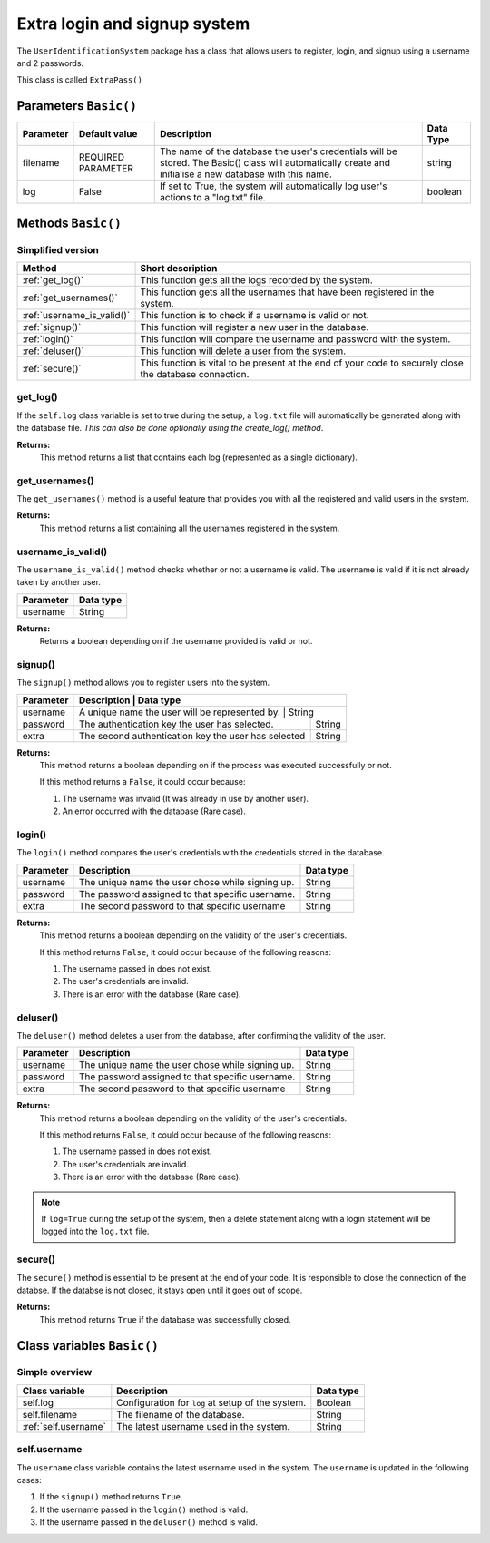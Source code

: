 Extra login and signup system
=============================
The ``UserIdentificationSystem`` package has a class that allows users
to register, login, and signup using a username and 2 passwords.

This class is called ``ExtraPass()``

Parameters ``Basic()``
----------------------
+------------+---------------------+------------------------------------------------------------------------------------------------------------------------------------------------------------+------------+
| Parameter  | Default value       | Description                                                                                                                                                | Data Type  |
+============+=====================+============================================================================================================================================================+============+
| filename   | REQUIRED PARAMETER  | The name of the database the user's credentials will be stored. The Basic() class will automatically create and initialise a new database with this name.  | string     |
+------------+---------------------+------------------------------------------------------------------------------------------------------------------------------------------------------------+------------+
| log        | False               | If set to True, the system will automatically log user's actions to a "log.txt" file.                                                                      | boolean    |
+------------+---------------------+------------------------------------------------------------------------------------------------------------------------------------------------------------+------------+

Methods ``Basic()``
-------------------
Simplified version
******************

+-----------------------------+----------------------------------------------------------------------------------------------------------+
| Method                      | Short description                                                                                        |
+=============================+==========================================================================================================+
| :ref:`get_log()`            | This function gets all the logs recorded by the system.                                                  |
+-----------------------------+----------------------------------------------------------------------------------------------------------+
| :ref:`get_usernames()`      | This function gets all the usernames that have been registered in the system.                            |
+-----------------------------+----------------------------------------------------------------------------------------------------------+
| :ref:`username_is_valid()`  | This function is to check if a username is valid or not.                                                 |
+-----------------------------+----------------------------------------------------------------------------------------------------------+
| :ref:`signup()`             | This function will register a new user in the database.                                                  |
+-----------------------------+----------------------------------------------------------------------------------------------------------+
| :ref:`login()`              | This function will compare the username and password with the system.                                    |
+-----------------------------+----------------------------------------------------------------------------------------------------------+
| :ref:`deluser()`            | This function will delete a user from the system.                                                        |
+-----------------------------+----------------------------------------------------------------------------------------------------------+
| :ref:`secure()`             | This function is vital to be present at the end of your code to securely close the database connection.  |
+-----------------------------+----------------------------------------------------------------------------------------------------------+

.. _get-log-ref:

get_log()
*********
If the ``self.log`` class variable is set to true during the setup, a ``log.txt`` file will
automatically be generated along with the database file. *This can also be done optionally
using the create_log() method*.

**Returns:**
   This method returns a list that contains each log (represented as a single dictionary).

.. code-block:: python
   :linenos:

   controller = ExtraPass("mydatabase.db", log=True) # Log must be True
   logs = controller.get_log() # Returns the logs from the log file.

.. _get-useranmes-ref:

get_usernames()
***************
The ``get_usernames()`` method is a useful feature that provides you with all the registered and valid users
in the system.

**Returns:**
   This method returns a list containing all the usernames registered in the system.

.. code-block:: python
   :linenos:

   controller = ExtraPass("mydatabase.db")
   log = controller.get_usernames() # Returns a list with all the registered usernames.

.. _username-is-valid-ref:

username_is_valid()
*******************
The ``username_is_valid()`` method checks whether or not a username is valid. The username is
valid if it is not already taken by another user.

+------------+------------+
| Parameter  | Data type  |
+============+============+
| username   | String     |
+------------+------------+

**Returns:**
   Returns a boolean depending on if the username provided is valid or not.

.. code-block:: python
   :linenos:

   controller = ExtraPass("mydatabase.db")

   # Returns a boolean depending on if the username is valid or not.
   log = controller.username_is_valid("uis learner")

.. _signup-ref:

signup()
********
The ``signup()`` method allows you to register users into the system.

+------------+-----------------------------------------------------+------------+
| Parameter  | Description                                         | Data type  |
+============+=================================================+================+
| username   | A unique name the user will be represented by.      | String     |
+------------+-----------------------------------------------------+------------+
| password   | The authentication key the user has selected.       | String     |
+------------+-----------------------------------------------------+------------+
| extra      | The second authentication key the user has selected | String     |
+------------+-----------------------------------------------------+------------+

**Returns:**
   This method returns a boolean depending on if the process was executed successfully or not.

   If this method returns a ``False``, it could occur because:

   #. The username was invalid (It was already in use by another user).
   #. An error occurred with the database (Rare case).

.. code-block:: python
   :linenos:

   controller = ExtraPass("mydatabase.db", log=True) # Log is optional

   # If log is set to True...
   # ...it will automatically log a signup statement (both if it failed or if it was successful.
   success = controller.signup("uis learner", "password123", "extra123") # Will return True if process was successful

.. _login-ref:

login()
*******
The ``login()`` method compares the user's credentials with the credentials stored in the database.

+------------+---------------------------------------------------+------------+
| Parameter  | Description                                       | Data type  |
+============+===================================================+============+
| username   | The unique name the user chose while signing up.  | String     |
+------------+---------------------------------------------------+------------+
| password   | The password assigned to that specific username.  | String     |
+------------+---------------------------------------------------+------------+
| extra      | The second password to that specific username     | String     |
+------------+---------------------------------------------------+------------+

**Returns:**
   This method returns a boolean depending on the validity of the user's credentials.

   If this method returns ``False``, it could occur because of the following reasons:

   1. The username passed in does not exist.
   2. The user's credentials are invalid.
   3. There is an error with the database (Rare case).

.. code-block:: python
   :linenos:

   controller = ExtraPass("mydatabase.db", log=True) # Log is optional

   # If log is set to True...
   # ...it will automatically log a login statement (both if it failed or if it was successful).
   success = controller.login("uis_learner", "password123", "extra123")

.. _deluser-ref:

deluser()
*********
The ``deluser()`` method deletes a user from the database, after confirming the validity of the user.

+------------+---------------------------------------------------+------------+
| Parameter  | Description                                       | Data type  |
+============+===================================================+============+
| username   | The unique name the user chose while signing up.  | String     |
+------------+---------------------------------------------------+------------+
| password   | The password assigned to that specific username.  | String     |
+------------+---------------------------------------------------+------------+
| extra      | The second password to that specific username     | String     |
+------------+---------------------------------------------------+------------+

**Returns:**
   This method returns a boolean depending on the validity of the user's credentials.

   If this method returns ``False``, it could occur because of the following reasons:

   1. The username passed in does not exist.
   2. The user's credentials are invalid.
   3. There is an error with the database (Rare case).

.. note:: If ``log=True`` during the setup of the system, then a delete statement along with a login statement will be logged into the ``log.txt`` file.

.. code-block:: python
   :linenos:

   controller = ExtraPass("mydatabase.md", log=True) # Log is optional
   success = controller.deluser("uis learner", "password123", "extra123")

.. _secure-ref:

secure()
********
The ``secure()`` method is essential to be present at the end of your code. It is responsible to close the
connection of the databse. If the databse is not closed, it stays open until it goes out of scope.

**Returns:**
   This method returns ``True`` if the database was successfully closed.

.. code-block:: python
   :linenos:

   controller = ExtraPass("mydatabase.db") # This method does not log
   # login(), signup(), deluser(), get_usernames(), username_is_valid()...
   # ...can be called here.
   controller.secure()

Class variables ``Basic()``
---------------------------
Simple overview
***************

+------------------------+----------------------------------------------------+------------+
| Class variable         | Description                                        | Data type  |
+========================+====================================================+============+
| self.log               | Configuration for ``log`` at setup of the system.  | Boolean    |
+------------------------+----------------------------------------------------+------------+
| self.filename          | The filename of the database.                      | String     |
+------------------------+----------------------------------------------------+------------+
| :ref:`self.username`   | The latest username used in the system.            | String     |
+------------------------+----------------------------------------------------+------------+

.. _self.username-ref:

self.username
*************
The ``username`` class variable contains the latest username used in the system.
The ``username`` is updated in the following cases:

1. If the ``signup()`` method returns ``True``.
2. If the username passed in the ``login()`` method is valid.
3. If the username passed in the ``deluser()`` method is valid.
